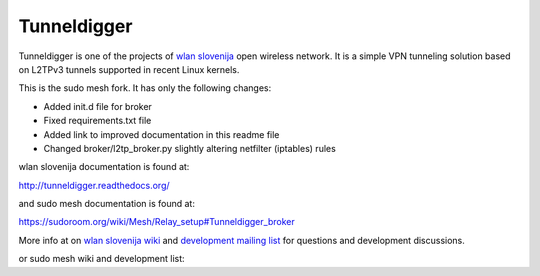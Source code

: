 Tunneldigger
============

Tunneldigger is one of the projects of `wlan slovenija`_ open wireless network.
It is a simple VPN tunneling solution based on L2TPv3 tunnels supported in
recent Linux kernels.

.. _wlan slovenija: http://wlan-si.net

This is the sudo mesh fork. It has only the following changes:

- Added init.d file for broker
- Fixed requirements.txt file
- Added link to improved documentation in this readme file
- Changed broker/l2tp_broker.py slightly altering netfilter (iptables) rules

wlan slovenija documentation is found at:

http://tunneldigger.readthedocs.org/

and sudo mesh documentation is found at:

https://sudoroom.org/wiki/Mesh/Relay_setup#Tunneldigger_broker

More info at on `wlan slovenija wiki`_ and `development mailing list`_ for
questions and development discussions.

.. _wlan slovenija wiki: https://dev.wlan-si.net/wiki/Tunneldigger
.. _development mailing list: https://wlan-si.net/lists/info/development

or sudo mesh wiki and development list:

.. _sudo mesh wiki: https://sudoroom.org/wiki/Mesh
.. _sudo mesh mailing list: http://lists.sudoroom.org/listinfo/mesh

